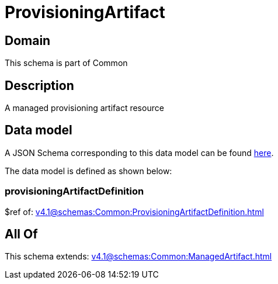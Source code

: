 = ProvisioningArtifact

[#domain]
== Domain

This schema is part of Common

[#description]
== Description

A managed provisioning artifact resource


[#data_model]
== Data model

A JSON Schema corresponding to this data model can be found https://tmforum.org[here].

The data model is defined as shown below:


=== provisioningArtifactDefinition
$ref of: xref:v4.1@schemas:Common:ProvisioningArtifactDefinition.adoc[]


[#all_of]
== All Of

This schema extends: xref:v4.1@schemas:Common:ManagedArtifact.adoc[]
